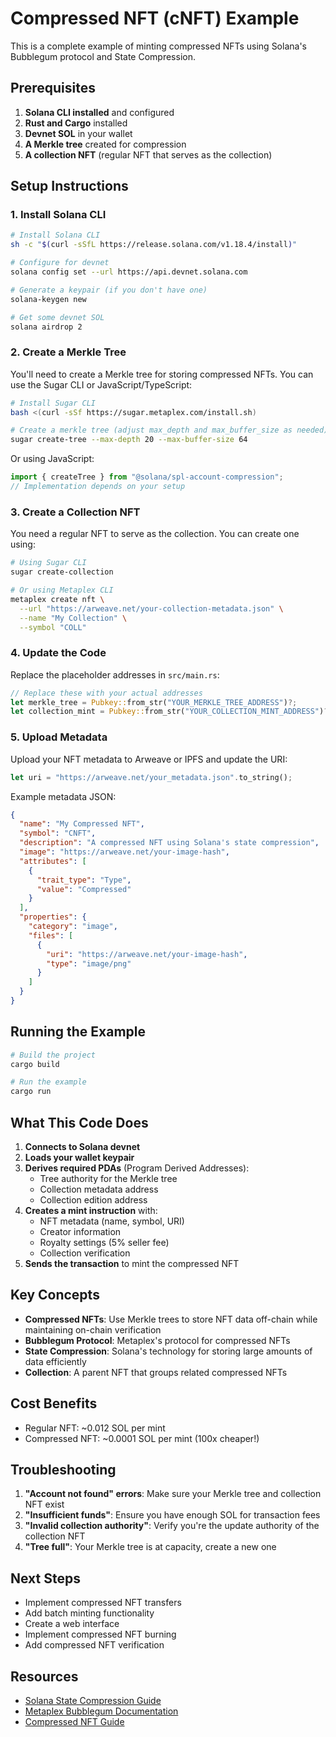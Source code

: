 * Compressed NFT (cNFT) Example
:PROPERTIES:
:CUSTOM_ID: compressed-nft-cnft-example
:END:
This is a complete example of minting compressed NFTs using Solana's
Bubblegum protocol and State Compression.

** Prerequisites
:PROPERTIES:
:CUSTOM_ID: prerequisites
:END:
1. *Solana CLI installed* and configured
2. *Rust and Cargo* installed
3. *Devnet SOL* in your wallet
4. *A Merkle tree* created for compression
5. *A collection NFT* (regular NFT that serves as the collection)

** Setup Instructions
:PROPERTIES:
:CUSTOM_ID: setup-instructions
:END:
*** 1. Install Solana CLI
:PROPERTIES:
:CUSTOM_ID: install-solana-cli
:END:
#+begin_src sh
# Install Solana CLI
sh -c "$(curl -sSfL https://release.solana.com/v1.18.4/install)"

# Configure for devnet
solana config set --url https://api.devnet.solana.com

# Generate a keypair (if you don't have one)
solana-keygen new

# Get some devnet SOL
solana airdrop 2
#+end_src

*** 2. Create a Merkle Tree
:PROPERTIES:
:CUSTOM_ID: create-a-merkle-tree
:END:
You'll need to create a Merkle tree for storing compressed NFTs. You can
use the Sugar CLI or JavaScript/TypeScript:

#+begin_src sh
# Install Sugar CLI
bash <(curl -sSf https://sugar.metaplex.com/install.sh)

# Create a merkle tree (adjust max_depth and max_buffer_size as needed)
sugar create-tree --max-depth 20 --max-buffer-size 64
#+end_src

Or using JavaScript:

#+begin_src javascript
import { createTree } from "@solana/spl-account-compression";
// Implementation depends on your setup
#+end_src

*** 3. Create a Collection NFT
:PROPERTIES:
:CUSTOM_ID: create-a-collection-nft
:END:
You need a regular NFT to serve as the collection. You can create one
using:

#+begin_src sh
# Using Sugar CLI
sugar create-collection

# Or using Metaplex CLI
metaplex create nft \
  --url "https://arweave.net/your-collection-metadata.json" \
  --name "My Collection" \
  --symbol "COLL"
#+end_src

*** 4. Update the Code
:PROPERTIES:
:CUSTOM_ID: update-the-code
:END:
Replace the placeholder addresses in =src/main.rs=:

#+begin_src rust
// Replace these with your actual addresses
let merkle_tree = Pubkey::from_str("YOUR_MERKLE_TREE_ADDRESS")?;
let collection_mint = Pubkey::from_str("YOUR_COLLECTION_MINT_ADDRESS")?;
#+end_src

*** 5. Upload Metadata
:PROPERTIES:
:CUSTOM_ID: upload-metadata
:END:
Upload your NFT metadata to Arweave or IPFS and update the URI:

#+begin_src rust
let uri = "https://arweave.net/your_metadata.json".to_string();
#+end_src

Example metadata JSON:

#+begin_src json
{
  "name": "My Compressed NFT",
  "symbol": "CNFT",
  "description": "A compressed NFT using Solana's state compression",
  "image": "https://arweave.net/your-image-hash",
  "attributes": [
    {
      "trait_type": "Type",
      "value": "Compressed"
    }
  ],
  "properties": {
    "category": "image",
    "files": [
      {
        "uri": "https://arweave.net/your-image-hash",
        "type": "image/png"
      }
    ]
  }
}
#+end_src

** Running the Example
:PROPERTIES:
:CUSTOM_ID: running-the-example
:END:
#+begin_src sh
# Build the project
cargo build

# Run the example
cargo run
#+end_src

** What This Code Does
:PROPERTIES:
:CUSTOM_ID: what-this-code-does
:END:
1. *Connects to Solana devnet*
2. *Loads your wallet keypair*
3. *Derives required PDAs* (Program Derived Addresses):
   - Tree authority for the Merkle tree
   - Collection metadata address
   - Collection edition address
4. *Creates a mint instruction* with:
   - NFT metadata (name, symbol, URI)
   - Creator information
   - Royalty settings (5% seller fee)
   - Collection verification
5. *Sends the transaction* to mint the compressed NFT

** Key Concepts
:PROPERTIES:
:CUSTOM_ID: key-concepts
:END:
- *Compressed NFTs*: Use Merkle trees to store NFT data off-chain while
  maintaining on-chain verification
- *Bubblegum Protocol*: Metaplex's protocol for compressed NFTs
- *State Compression*: Solana's technology for storing large amounts of
  data efficiently
- *Collection*: A parent NFT that groups related compressed NFTs

** Cost Benefits
:PROPERTIES:
:CUSTOM_ID: cost-benefits
:END:
- Regular NFT: ~0.012 SOL per mint
- Compressed NFT: ~0.0001 SOL per mint (100x cheaper!)

** Troubleshooting
:PROPERTIES:
:CUSTOM_ID: troubleshooting
:END:
1. *"Account not found" errors*: Make sure your Merkle tree and
   collection NFT exist
2. *"Insufficient funds"*: Ensure you have enough SOL for transaction
   fees
3. *"Invalid collection authority"*: Verify you're the update authority
   of the collection NFT
4. *"Tree full"*: Your Merkle tree is at capacity, create a new one

** Next Steps
:PROPERTIES:
:CUSTOM_ID: next-steps
:END:
- Implement compressed NFT transfers
- Add batch minting functionality
- Create a web interface
- Implement compressed NFT burning
- Add compressed NFT verification

** Resources
:PROPERTIES:
:CUSTOM_ID: resources
:END:
- [[https://docs.solana.com/learn/state-compression][Solana State
  Compression Guide]]
- [[https://docs.metaplex.com/programs/compression/][Metaplex Bubblegum
  Documentation]]
- [[https://developers.metaplex.com/bubblegum][Compressed NFT Guide]]
